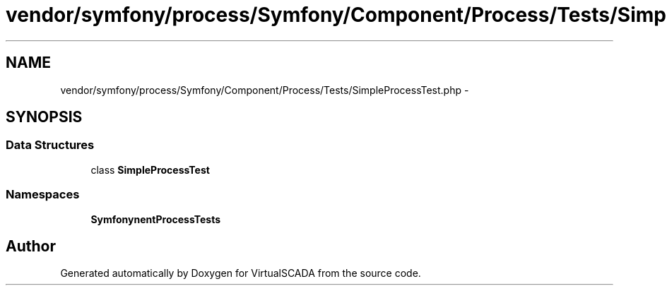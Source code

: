 .TH "vendor/symfony/process/Symfony/Component/Process/Tests/SimpleProcessTest.php" 3 "Tue Apr 14 2015" "Version 1.0" "VirtualSCADA" \" -*- nroff -*-
.ad l
.nh
.SH NAME
vendor/symfony/process/Symfony/Component/Process/Tests/SimpleProcessTest.php \- 
.SH SYNOPSIS
.br
.PP
.SS "Data Structures"

.in +1c
.ti -1c
.RI "class \fBSimpleProcessTest\fP"
.br
.in -1c
.SS "Namespaces"

.in +1c
.ti -1c
.RI " \fBSymfony\\Component\\Process\\Tests\fP"
.br
.in -1c
.SH "Author"
.PP 
Generated automatically by Doxygen for VirtualSCADA from the source code\&.
